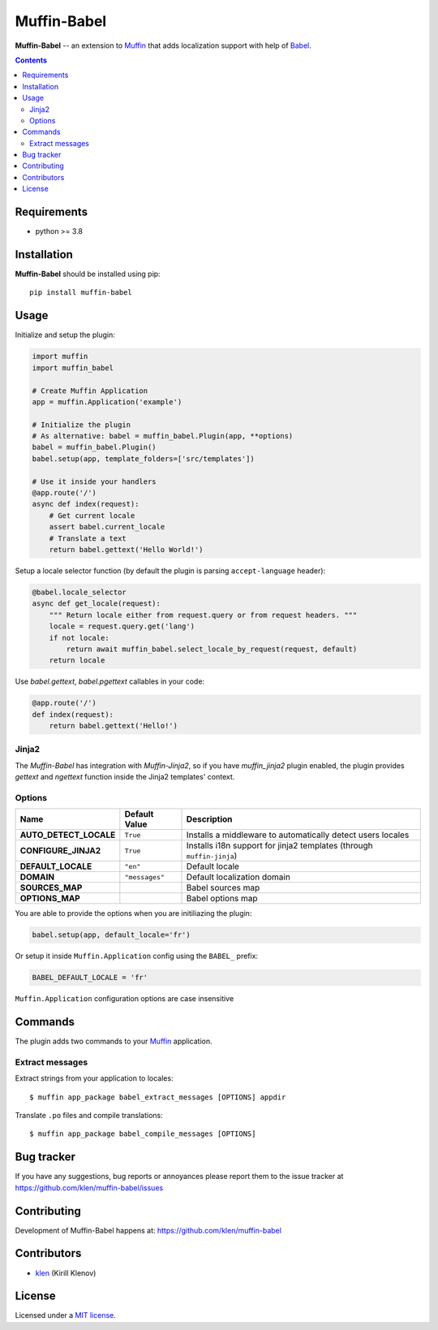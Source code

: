 Muffin-Babel
############

.. _description:

**Muffin-Babel** -- an extension to Muffin_ that adds localization support with help of Babel_.

.. _badges:

.. image:: https://github.com/klen/muffin-babel/workflows/tests/badge.svg
    :target: https://github.com/klen/muffin-babel/actions
    :alt: Tests Status

.. image:: https://img.shields.io/pypi/v/muffin-babel
    :target: https://pypi.org/project/muffin-babel/
    :alt: PYPI Version

.. image:: https://img.shields.io/pypi/pyversions/muffin-babel
    :target: https://pypi.org/project/muffin-babel/
    :alt: Python Versions

.. _contents:

.. contents::

.. _requirements:

Requirements
=============

- python >= 3.8

.. _installation:

Installation
=============

**Muffin-Babel** should be installed using pip: ::

    pip install muffin-babel

.. _usage:

Usage
=====

Initialize and setup the plugin:

.. code-block:: python

    import muffin
    import muffin_babel

    # Create Muffin Application
    app = muffin.Application('example')

    # Initialize the plugin
    # As alternative: babel = muffin_babel.Plugin(app, **options)
    babel = muffin_babel.Plugin()
    babel.setup(app, template_folders=['src/templates'])

    # Use it inside your handlers
    @app.route('/')
    async def index(request):
        # Get current locale
        assert babel.current_locale
        # Translate a text
        return babel.gettext('Hello World!')


Setup a locale selector function (by default the plugin is parsing ``accept-language`` header):

.. code-block:: python

    @babel.locale_selector
    async def get_locale(request):
        """ Return locale either from request.query or from request headers. """
        locale = request.query.get('lang')
        if not locale:
            return await muffin_babel.select_locale_by_request(request, default)
        return locale

Use `babel.gettext`, `babel.pgettext` callables in your code:

.. code-block:: python

    @app.route('/')
    def index(request):
        return babel.gettext('Hello!')


Jinja2
------

The `Muffin-Babel` has integration with `Muffin-Jinja2`, so if you have
`muffin_jinja2` plugin enabled, the plugin provides `gettext` and `ngettext`
function inside the Jinja2 templates' context.


Options
-------

========================== ============== ===============================================
 Name                      Default Value  Description
========================== ============== ===============================================
 **AUTO_DETECT_LOCALE**    ``True``       Installs a middleware to automatically detect users locales
 **CONFIGURE_JINJA2**      ``True``       Installs i18n support for jinja2 templates (through ``muffin-jinja``)
 **DEFAULT_LOCALE**        ``"en"``       Default locale
 **DOMAIN**                ``"messages"`` Default localization domain
 **SOURCES_MAP**                          Babel sources map
 **OPTIONS_MAP**                          Babel options map
========================== ============== ===============================================

You are able to provide the options when you are initiliazing the plugin:

.. code-block:: python

    babel.setup(app, default_locale='fr')


Or setup it inside ``Muffin.Application`` config using the ``BABEL_`` prefix:

.. code-block:: python

   BABEL_DEFAULT_LOCALE = 'fr'

``Muffin.Application`` configuration options are case insensitive

Commands
========

The plugin adds two commands to your Muffin_ application.

Extract messages
----------------

Extract strings from your application to locales: ::

    $ muffin app_package babel_extract_messages [OPTIONS] appdir


Translate ``.po`` files and compile translations: ::

    $ muffin app_package babel_compile_messages [OPTIONS]


.. _bugtracker:

Bug tracker
===========

If you have any suggestions, bug reports or
annoyances please report them to the issue tracker
at https://github.com/klen/muffin-babel/issues

.. _contributing:

Contributing
============

Development of Muffin-Babel happens at: https://github.com/klen/muffin-babel


Contributors
=============

* klen_ (Kirill Klenov)

.. _license:

License
========

Licensed under a `MIT license`_.

.. _links:


.. _klen: https://github.com/klen
.. _Muffin: https://github.com/klen/muffin
.. _Muffin-Jinja2: https://github.com/klen/muffin-jinja2
.. _Babel: http://babel.edgewall.org/

.. _MIT license: http://opensource.org/licenses/MIT
